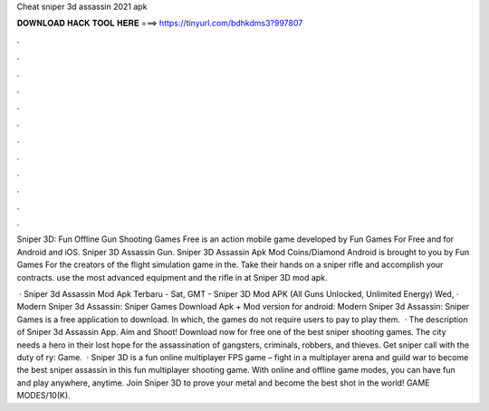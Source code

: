Cheat sniper 3d assassin 2021 apk



𝐃𝐎𝐖𝐍𝐋𝐎𝐀𝐃 𝐇𝐀𝐂𝐊 𝐓𝐎𝐎𝐋 𝐇𝐄𝐑𝐄 ===> https://tinyurl.com/bdhkdms3?997807



.



.



.



.



.



.



.



.



.



.



.



.

Sniper 3D: Fun Offline Gun Shooting Games Free is an action mobile game developed by Fun Games For Free and for Android and iOS. Sniper 3D Assassin Gun. Sniper 3D Assassin Apk Mod Coins/Diamond Android is brought to you by Fun Games For the creators of the flight simulation game in the. Take their hands on a sniper rifle and accomplish your contracts. use the most advanced equipment and the rifle in at Sniper 3D mod apk.

 · Sniper 3d Assassin Mod Apk Terbaru -  Sat, GMT - Sniper 3D Mod APK (All Guns Unlocked, Unlimited Energy) Wed, · Modern Sniper 3d Assassin: Sniper Games Download Apk + Mod version for android: Modern Sniper 3d Assassin: Sniper Games is a free application to download. In which, the games do not require users to pay to play them.  · The description of Sniper 3d Assassin App. Aim and Shoot! Download now for free one of the best sniper shooting games. The city needs a hero in their lost hope for the assassination of gangsters, criminals, robbers, and thieves. Get sniper call with the duty of ry: Game.  · Sniper 3D is a fun online multiplayer FPS game – fight in a multiplayer arena and guild war to become the best sniper assassin in this fun multiplayer shooting game. With online and offline game modes, you can have fun and play anywhere, anytime. Join Sniper 3D to prove your metal and become the best shot in the world! GAME MODES/10(K).
